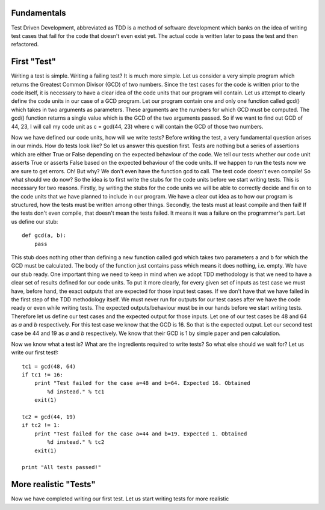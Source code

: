 Fundamentals
============

Test Driven Development, abbreviated as TDD is a method of software
development which banks on the idea of writing test cases that fail for the
code that doesn't even exist yet. The actual code is written later to pass
the test and then refactored.

First "Test"
============

Writing a test is simple. Writing a failing test? It is much more simple.
Let us consider a very simple program which returns the Greatest Common
Divisor (GCD) of two numbers. Since the test cases for the code is written
prior to the code itself, it is necessary to have a clear idea of the code
units that our program will contain. Let us attempt to clearly define the
code units in our case of a GCD program. Let our program contain one and
only one function called gcd() which takes in two arguments as parameters.
These arguments are the numbers for which GCD must be computed. The gcd()
function returns a single value which is the GCD of the two arguments
passed. So if we want to find out GCD of 44, 23, I will call my code unit
as c = gcd(44, 23) where c will contain the GCD of those two numbers.

Now we have defined our code units, how will we write tests? Before writing
the test, a very fundamental question arises in our minds. How do tests
look like? So let us answer this question first. Tests are nothing but a
series of assertions which are either True or False depending on the
expected behaviour of the code. We tell our tests whether our code unit
asserts True or asserts False based on the expected behaviour of the code
units. If we happen to run the tests now we are sure to get errors. Oh! But
why? We don't even have the function gcd to call. The test code doesn't
even compile! So what should we do now? So the idea is to first write the
stubs for the code units before we start writing tests. This is necessary
for two reasons. Firstly, by writing the stubs for the code units we will
be able to correctly decide and fix on to the code units that we have
planned to include in our program. We have a clear cut idea as to how our
program is structured, how the tests must be written among other
things. Secondly, the tests must at least compile and then fail! If the
tests don't even compile, that doesn't mean the tests failed. It means
it was a failure on the programmer's part. Let us define our stub::

  def gcd(a, b):
      pass

This stub does nothing other than defining a new function called gcd which
takes two parameters a and b for which the GCD must be calculated. The body
of the function just contains pass which means it does nothing, i.e. empty.
We have our stub ready. One important thing we need to keep in mind when
we adopt TDD methodology is that we need to have a clear set of results
defined for our code units. To put it more clearly, for every given set of
inputs as test case we must have, before hand, the exact outputs that are
expected for those input test cases. If we don't have that we have failed
in the first step of the TDD methodology itself. We must never run for
outputs for our test cases after we have the code ready or even while
writing tests. The expected outputs/behaviour must be in our hands before
we start writing tests. Therefore let us define our test cases and the
expected output for those inputs. Let one of our test cases be 48 and 64
as *a* and *b* respectively. For this test case we know that the GCD is
16. So that is the expected output. Let our second test case be 44 and
19 as *a* and *b* respectively. We know that their GCD is 1 by simple paper
and pen calculation.

Now we know what a test is? What are the ingredients required to write
tests? So what else should we wait for? Let us write our first test!::

  tc1 = gcd(48, 64)
  if tc1 != 16:
      print "Test failed for the case a=48 and b=64. Expected 16. Obtained
          %d instead." % tc1
      exit(1)
  
  tc2 = gcd(44, 19)
  if tc2 != 1:
      print "Test failed for the case a=44 and b=19. Expected 1. Obtained
          %d instead." % tc2
      exit(1)

  print "All tests passed!"

More realistic "Tests"
======================

Now we have completed writing our first test. Let us start writing tests
for more realistic

